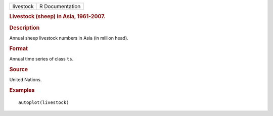 .. container::

   .. container::

      ========= ===============
      livestock R Documentation
      ========= ===============

      .. rubric:: Livestock (sheep) in Asia, 1961-2007.
         :name: livestock-sheep-in-asia-1961-2007.

      .. rubric:: Description
         :name: description

      Annual sheep livestock numbers in Asia (in million head).

      .. rubric:: Format
         :name: format

      Annual time series of class ``ts``.

      .. rubric:: Source
         :name: source

      United Nations.

      .. rubric:: Examples
         :name: examples

      ::

         autoplot(livestock)
